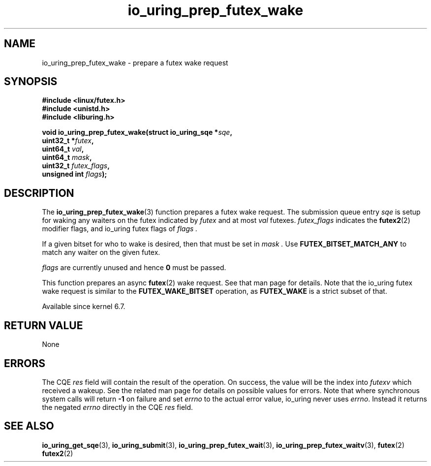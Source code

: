 .\" Copyright (C) 2022 Jens Axboe <axboe@kernel.dk>
.\"
.\" SPDX-License-Identifier: LGPL-2.0-or-later
.\"
.TH io_uring_prep_futex_wake 3 "Sep 29, 2023" "liburing-2.5" "liburing Manual"
.SH NAME
io_uring_prep_futex_wake \- prepare a futex wake request
.SH SYNOPSIS
.nf
.B #include <linux/futex.h>
.B #include <unistd.h>
.B #include <liburing.h>
.PP
.BI "void io_uring_prep_futex_wake(struct io_uring_sqe *" sqe ","
.BI "                              uint32_t *" futex ","
.BI "                              uint64_t " val ","
.BI "                              uint64_t " mask ","
.BI "                              uint32_t " futex_flags ","
.BI "                              unsigned int " flags ");"
.fi
.SH DESCRIPTION
.PP
The
.BR io_uring_prep_futex_wake (3)
function prepares a futex wake request. The submission queue entry
.I sqe
is setup for waking any waiters on the futex indicated by
.I futex
and at most
.I val
futexes.
.I futex_flags
indicates the
.BR futex2 (2)
modifier flags, and io_uring futex flags of
.I flags .

If a given bitset for who to wake is desired, then that must be set in
.I mask .
Use
.B FUTEX_BITSET_MATCH_ANY
to match any waiter on the given futex.

.I flags
are currently unused and hence
.B 0
must be passed.

This function prepares an async
.BR futex (2)
wake request. See that man page for details. Note that the io_uring futex
wake request is similar to the
.B FUTEX_WAKE_BITSET
operation, as
.B FUTEX_WAKE
is a strict subset of that.

Available since kernel 6.7.

.SH RETURN VALUE
None
.SH ERRORS
The CQE
.I res
field will contain the result of the operation. On success, the value will be
the index into
.I futexv
which received a wakeup. See the related man page for details on possible
values for errors. Note that where synchronous system calls will return
.B -1
on failure and set
.I errno
to the actual error value, io_uring never uses
.IR errno .
Instead it returns the negated
.I errno
directly in the CQE
.I res
field.
.SH SEE ALSO
.BR io_uring_get_sqe (3),
.BR io_uring_submit (3),
.BR io_uring_prep_futex_wait (3),
.BR io_uring_prep_futex_waitv (3),
.BR futex (2)
.BR futex2 (2)
